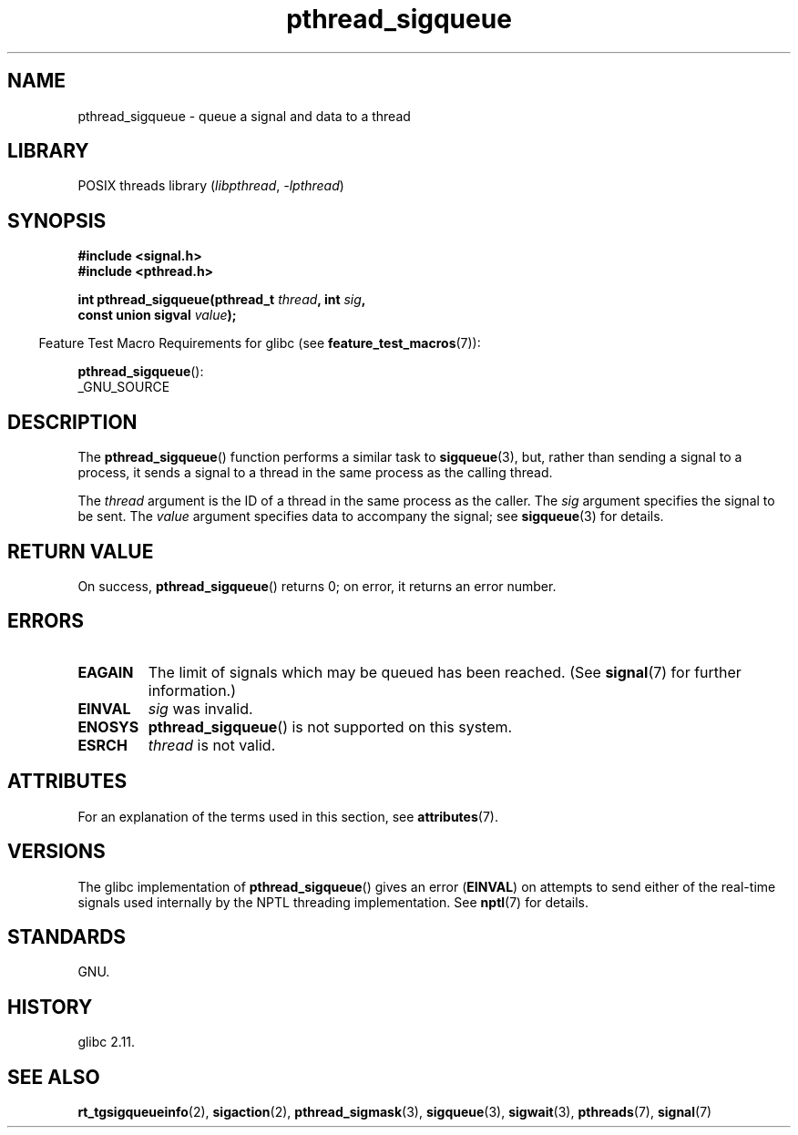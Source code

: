 '\" t
.\" Copyright (c) 2010 Michael Kerrisk, <mtk.manpages@gmail.com>
.\"
.\" SPDX-License-Identifier: Linux-man-pages-copyleft
.\"
.TH pthread_sigqueue 3 (date) "Linux man-pages (unreleased)"
.SH NAME
pthread_sigqueue \- queue a signal and data to a thread
.SH LIBRARY
POSIX threads library
.RI ( libpthread ", " \-lpthread )
.SH SYNOPSIS
.nf
.B #include <signal.h>
.B #include <pthread.h>
.PP
.BI "int pthread_sigqueue(pthread_t " thread ", int " sig ,
.BI "                     const union sigval " value );
.fi
.PP
.RS -4
Feature Test Macro Requirements for glibc (see
.BR feature_test_macros (7)):
.RE
.PP
.BR pthread_sigqueue ():
.nf
    _GNU_SOURCE
.fi
.SH DESCRIPTION
The
.BR pthread_sigqueue ()
function performs a similar task to
.BR sigqueue (3),
but, rather than sending a signal to a process,
it sends a signal to a thread in the same process as the
calling thread.
.PP
The
.I thread
argument is the ID of a thread in the same process as the caller.
The
.I sig
argument specifies the signal to be sent.
The
.I value
argument specifies data to accompany the signal; see
.BR sigqueue (3)
for details.
.SH RETURN VALUE
On success,
.BR pthread_sigqueue ()
returns 0;
on error, it returns an error number.
.SH ERRORS
.TP
.B EAGAIN
The limit of signals which may be queued has been reached.
(See
.BR signal (7)
for further information.)
.TP
.B EINVAL
.I sig
was invalid.
.TP
.B ENOSYS
.BR pthread_sigqueue ()
is not supported on this system.
.TP
.B ESRCH
.I thread
is not valid.
.SH ATTRIBUTES
For an explanation of the terms used in this section, see
.BR attributes (7).
.TS
allbox;
lbx lb lb
l l l.
Interface	Attribute	Value
T{
.na
.nh
.BR pthread_sigqueue ()
T}	Thread safety	MT-Safe
.TE
.SH VERSIONS
The glibc implementation of
.BR pthread_sigqueue ()
gives an error
.RB ( EINVAL )
on attempts to send either of the real-time signals
used internally by the NPTL threading implementation.
See
.BR nptl (7)
for details.
.SH STANDARDS
GNU.
.SH HISTORY
glibc 2.11.
.SH SEE ALSO
.BR rt_tgsigqueueinfo (2),
.BR sigaction (2),
.BR pthread_sigmask (3),
.BR sigqueue (3),
.BR sigwait (3),
.BR pthreads (7),
.BR signal (7)
